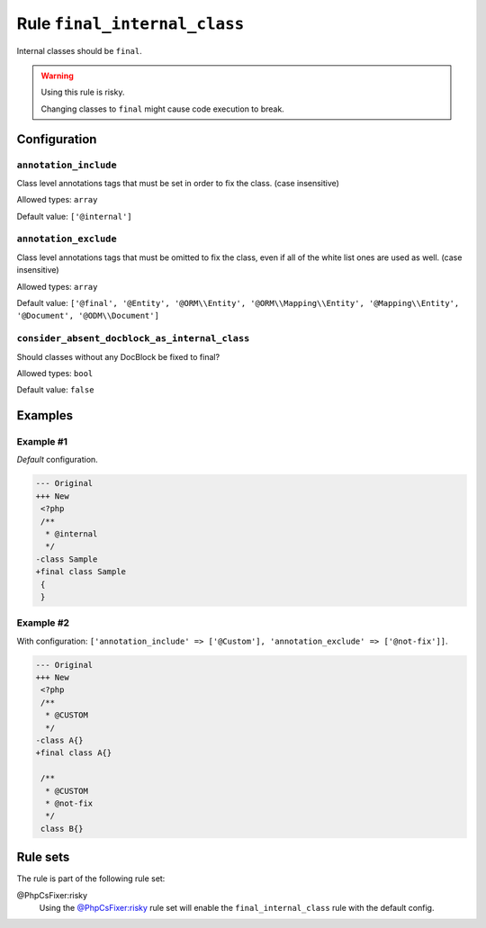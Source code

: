 =============================
Rule ``final_internal_class``
=============================

Internal classes should be ``final``.

.. warning:: Using this rule is risky.

   Changing classes to ``final`` might cause code execution to break.

Configuration
-------------

``annotation_include``
~~~~~~~~~~~~~~~~~~~~~~

Class level annotations tags that must be set in order to fix the class. (case
insensitive)

Allowed types: ``array``

Default value: ``['@internal']``

``annotation_exclude``
~~~~~~~~~~~~~~~~~~~~~~

Class level annotations tags that must be omitted to fix the class, even if all
of the white list ones are used as well. (case insensitive)

Allowed types: ``array``

Default value: ``['@final', '@Entity', '@ORM\\Entity', '@ORM\\Mapping\\Entity', '@Mapping\\Entity', '@Document', '@ODM\\Document']``

``consider_absent_docblock_as_internal_class``
~~~~~~~~~~~~~~~~~~~~~~~~~~~~~~~~~~~~~~~~~~~~~~

Should classes without any DocBlock be fixed to final?

Allowed types: ``bool``

Default value: ``false``

Examples
--------

Example #1
~~~~~~~~~~

*Default* configuration.

.. code-block:: diff

   --- Original
   +++ New
    <?php
    /**
     * @internal
     */
   -class Sample
   +final class Sample
    {
    }

Example #2
~~~~~~~~~~

With configuration: ``['annotation_include' => ['@Custom'], 'annotation_exclude' => ['@not-fix']]``.

.. code-block:: diff

   --- Original
   +++ New
    <?php
    /**
     * @CUSTOM
     */
   -class A{}
   +final class A{}

    /**
     * @CUSTOM
     * @not-fix
     */
    class B{}

Rule sets
---------

The rule is part of the following rule set:

@PhpCsFixer:risky
  Using the `@PhpCsFixer:risky <./../../ruleSets/PhpCsFixerRisky.rst>`_ rule set will enable the ``final_internal_class`` rule with the default config.
